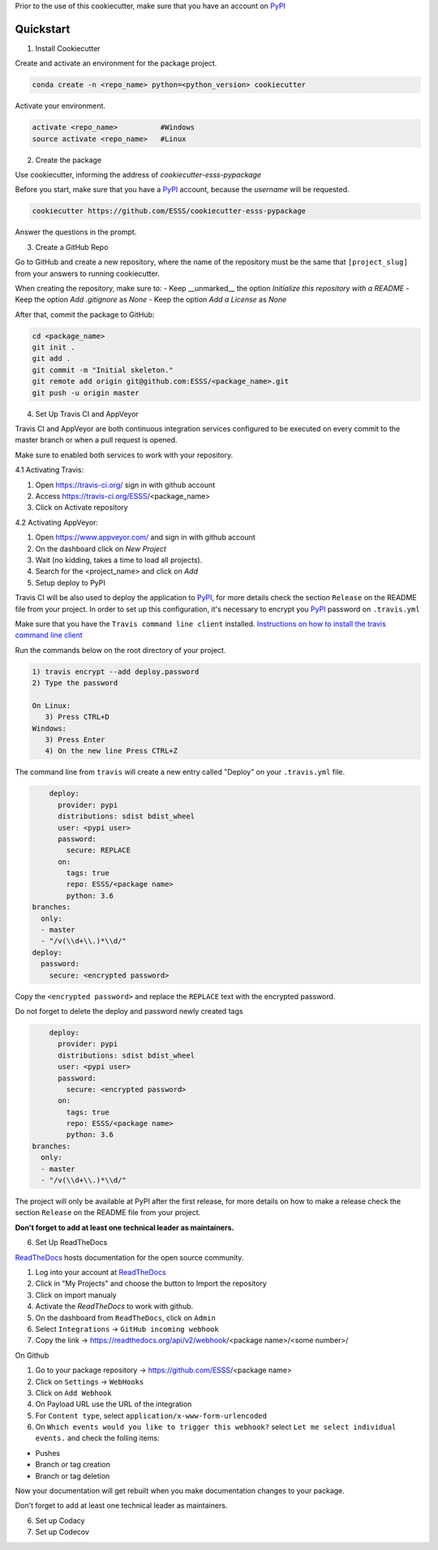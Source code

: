 Prior to the use of this cookiecutter,  make sure that you have an account on `PyPI`_


Quickstart
----------
 
1. Install Cookiecutter

Create and activate an environment for the package project.

.. code-block:: bash

    conda create -n <repo_name> python=<python_version> cookiecutter

Activate your environment.

.. code-block:: bash

    activate <repo_name>          #Windows
    source activate <repo_name>   #Linux
    

2. Create the package

Use cookiecutter, informing the address of `cookiecutter-esss-pypackage`

Before you start, make sure that you have a `PyPI`_ account, because the `username` will be requested.

.. code-block:: bash

    cookiecutter https://github.com/ESSS/cookiecutter-esss-pypackage

Answer the questions in the prompt.


3. Create a GitHub Repo

Go to GitHub and create a new repository, where the name of the repository must be the same that ``[project_slug]`` from your answers to running cookiecutter. 

When creating the repository, make sure to:
- Keep __unmarked__  the option `Initialize this repository with a README`
- Keep the option `Add .gitignore` as `None`
- Keep the option `Add a License` as `None`

After that, commit the package to GitHub:

.. code-block:: bash

    cd <package_name>
    git init .
    git add .
    git commit -m "Initial skeleton."
    git remote add origin git@github.com:ESSS/<package_name>.git
    git push -u origin master

4. Set Up Travis CI and AppVeyor

Travis CI and AppVeyor are both continuous integration services configured to be executed on every commit to the master branch or when a pull request is opened.

Make sure to enabled both services to work with your repository.

4.1 Activating Travis:

1. Open https://travis-ci.org/ sign in with github account
2. Access https://travis-ci.org/ESSS/<package_name>
3. Click on Activate repository

4.2 Activating AppVeyor:

1. Open https://www.appveyor.com/ and sign in with github account
2. On the dashboard click on `New Project`
3. Wait (no kidding, takes a time to load all projects).
4. Search for the <project_name> and click on `Add`

5. Setup deploy to PyPI

Travis CI will be also used to deploy the application to `PyPI`_, for more details check the section ``Release`` on the README file from your project.
In order to set up this configuration, it's necessary to encrypt you `PyPI`_ password on ``.travis.yml``

Make sure that you have the ``Travis command line client`` installed. 
`Instructions on how to install the travis command line client`_ 

Run the commands below on the root directory of your project.

.. code-block:: bash

      1) travis encrypt --add deploy.password
      2) Type the password
      
      On Linux:
         3) Press CTRL+D
      Windows:
         3) Press Enter
         4) On the new line Press CTRL+Z

The command line from ``travis`` will create a new entry called "Deploy" on your ``.travis.yml``  file. 

.. code-block:: yaml

      deploy:
        provider: pypi
        distributions: sdist bdist_wheel
        user: <pypi user>
        password:
          secure: REPLACE
        on:
          tags: true
          repo: ESSS/<package name>
          python: 3.6
  branches:
    only:
    - master
    - "/v(\\d+\\.)*\\d/"
  deploy:
    password:
      secure: <encrypted password>


Copy the ``<encrypted password>`` and replace the ``REPLACE`` text with the encrypted password.

Do not forget to delete the deploy and password newly created tags

.. code-block:: yaml

      deploy:
        provider: pypi
        distributions: sdist bdist_wheel
        user: <pypi user>
        password:
          secure: <encrypted password>
        on:
          tags: true
          repo: ESSS/<package name>
          python: 3.6
  branches:
    only:
    - master
    - "/v(\\d+\\.)*\\d/"

The project will only be available at PyPI after the first release, for more details on how to make a release check the section ``Release`` on the README file from your project.

**Don't forget to add at least one technical leader as maintainers.**

6. Set Up ReadTheDocs

`ReadTheDocs`_ hosts documentation for the open source community.

1. Log into your account at `ReadTheDocs`_ 
2. Click in "My Projects" and choose the button to Import the repository 
3. Click on import manualy 
4. Activate the `ReadTheDocs`  to work with github.
5. On the dashboard from ``ReadTheDocs``, click on ``Admin``
6. Select ``Integrations`` -> ``GitHub incoming webhook``
7. Copy the link -> https://readthedocs.org/api/v2/webhook/<package name>/<some number>/

On Github

1. Go to your package repository -> https://github.com/ESSS/<package name>
2. Click on ``Settings`` -> ``WebHooks``
3. Click on ``Add Webhook``
4. On Payload URL  use the URL of the integration
5. For ``Content type``, select ``application/x-www-form-urlencoded``
6. On ``Which events would you like to trigger this webhook?`` select ``Let me select individual events.`` and check the folling items:

- Pushes
- Branch or tag creation
- Branch or tag deletion

Now your documentation will get rebuilt when you make documentation changes to your package.

Don't forget to add at least one technical leader as maintainers.

.. _`ReadTheDocs`: https://readthedocs.org/

6. Set up Codacy


7. Set up Codecov




.. _`PyPI`: https://pypi.python.org/pypi
.. _`PyPI Help`: http://peterdowns.com/posts/first-time-with-pypi.html
.. _`Instructions on how to install the travis command line client`: https://github.com/travis-ci/travis.rb#installation


